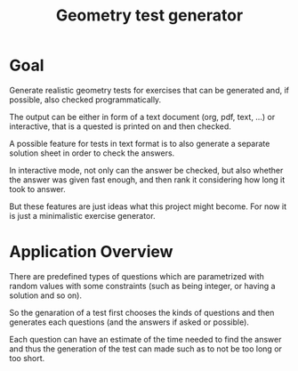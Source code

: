#+TITLE: Geometry test generator

* Goal
  Generate realistic geometry tests for exercises that can be generated and, if
  possible, also checked programmatically.

  The output can be either in form of a text document (org, pdf, text, ...) or
  interactive, that is a quested is printed on and then checked.

  A possible feature for tests in text format is to also generate a separate
  solution sheet in order to check the answers.

  In interactive mode, not only can the answer be checked, but also whether the
  answer was given fast enough, and then rank it considering how long it took to
  answer.

  But these features are just ideas what this project might become.  For now it
  is just a minimalistic exercise generator.

* Application Overview
  There are predefined types of questions which are parametrized with random
  values with some constraints (such as being integer, or having a solution and
  so on).

  So the genaration of a test first chooses the kinds of questions and then
  generates each questions (and the answers if asked or possible).

  Each question can have an estimate of the time needed to find the answer and
  thus the generation of the test can made such as to not be too long or too
  short.
